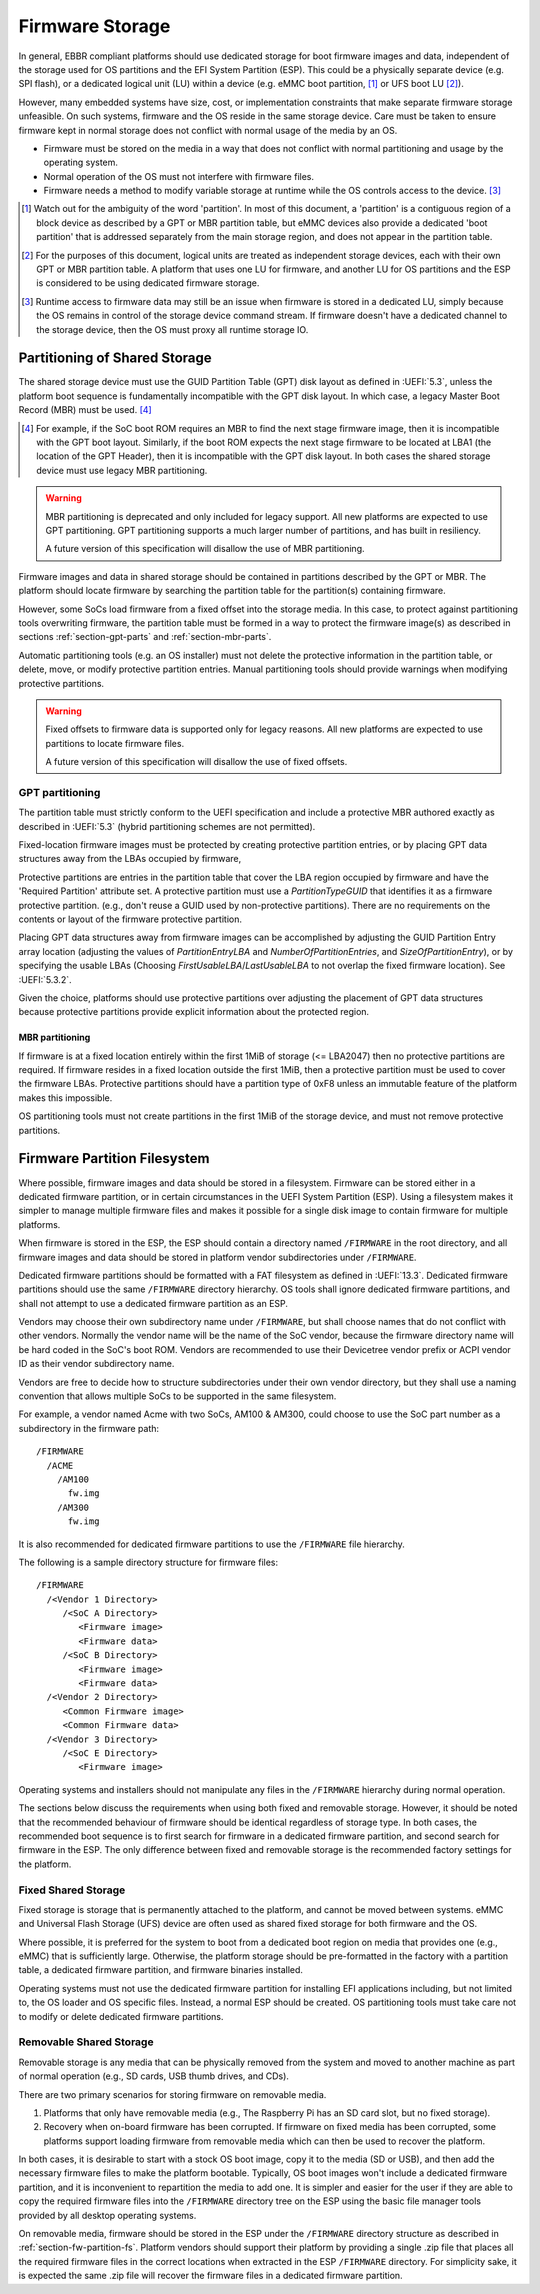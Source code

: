 .. SPDX-License-Identifier: CC-BY-SA-4.0

****************
Firmware Storage
****************

In general, EBBR compliant platforms should use dedicated storage for boot
firmware images and data,
independent of the storage used for OS partitions and the EFI System Partition
(ESP).
This could be a physically separate device (e.g. SPI flash),
or a dedicated logical unit (LU) within a device
(e.g. eMMC boot partition, [#eMMCBootPartition]_
or UFS boot LU [#LogicalUnitNote]_).

However, many embedded systems have size, cost, or implementation
constraints that make separate firmware storage unfeasible.
On such systems, firmware and the OS reside in the same storage device.
Care must be taken to ensure firmware kept in normal storage does not
conflict with normal usage of the media by an OS.

* Firmware must be stored on the media in a way that does not conflict
  with normal partitioning and usage by the operating system.
* Normal operation of the OS must not interfere with firmware files.
* Firmware needs a method to modify variable storage at runtime while the
  OS controls access to the device. [#LUVariables]_

.. [#eMMCBootPartition] Watch out for the ambiguity of the word 'partition'.
   In most of this document, a 'partition' is a contiguous region of a block
   device as described by a GPT or MBR partition table,
   but eMMC devices also provide a dedicated 'boot partition' that is addressed
   separately from the main storage region, and does not appear in the
   partition table.

.. [#LogicalUnitNote] For the purposes of this document, logical units are
   treated as independent storage devices, each with their own GPT or MBR
   partition table.
   A platform that uses one LU for firmware, and another LU for OS partitions
   and the ESP is considered to be using dedicated firmware storage.

.. [#LUVariables] Runtime access to firmware data may still be an issue when
   firmware is stored in a dedicated LU, simply because the OS remains in
   control of the storage device command stream. If firmware doesn't have
   a dedicated channel to the storage device, then the OS must proxy all
   runtime storage IO.

Partitioning of Shared Storage
==============================

The shared storage device must use the GUID Partition Table (GPT) disk
layout as defined in :UEFI:`5.3`, unless the platform boot sequence is
fundamentally incompatible with the GPT disk layout.
In which case, a legacy Master Boot Record (MBR) must be used.
[#MBRReqExample]_

.. [#MBRReqExample] For example, if the SoC boot ROM requires an MBR to
   find the next stage firmware image, then it is incompatible with
   the GPT boot layout.
   Similarly, if the boot ROM expects the next stage firmware to be located
   at LBA1 (the location of the GPT Header), then it is incompatible with
   the GPT disk layout.
   In both cases the shared storage device must use legacy MBR partitioning.

.. warning::

   MBR partitioning is deprecated and only included for legacy support.
   All new platforms are expected to use GPT partitioning.
   GPT partitioning supports a much larger number of partitions, and
   has built in resiliency.

   A future version of this specification will disallow the use of MBR
   partitioning.

Firmware images and data in shared storage should be contained
in partitions described by the GPT or MBR.
The platform should locate firmware by searching the partition table for
the partition(s) containing firmware.

However, some SoCs load firmware from a fixed offset into the storage media.
In this case, to protect against partitioning tools overwriting firmware, the
partition table must be formed in a way to protect the firmware image(s) as
described in sections :ref:`section-gpt-parts` and :ref:`section-mbr-parts`.

Automatic partitioning tools (e.g. an OS installer) must not
delete the protective information in the partition table, or
delete, move, or modify protective partition entries.
Manual partitioning tools should provide warnings when modifying
protective partitions.

.. warning::

   Fixed offsets to firmware data is supported only for legacy reasons.
   All new platforms are expected to use partitions to locate firmware files.

   A future version of this specification will disallow the use of fixed
   offsets.

.. _section-gpt-parts:

GPT partitioning
----------------

The partition table must strictly conform to the UEFI specification and include
a protective MBR authored exactly as described in :UEFI:`5.3` (hybrid
partitioning schemes are not permitted).

Fixed-location firmware images must be protected by creating protective
partition entries, or by placing GPT data structures away from the LBAs
occupied by firmware,

Protective partitions are entries in the partition table that cover the
LBA region occupied by firmware and have the 'Required Partition' attribute
set.
A protective partition must use a `PartitionTypeGUID` that identifies it
as a firmware protective partition. (e.g., don't reuse a GUID used by
non-protective partitions).
There are no requirements on the contents or layout of the firmware
protective partition.

Placing GPT data structures away from firmware images can be accomplished by
adjusting the GUID Partition Entry array location
(adjusting the values of `PartitionEntryLBA` and `NumberOfPartitionEntries`,
and `SizeOfPartitionEntry`),
or by specifying the usable LBAs (Choosing `FirstUsableLBA`/`LastUsableLBA`
to not overlap the fixed firmware location).
See :UEFI:`5.3.2`.

Given the choice, platforms should use protective partitions over
adjusting the placement of GPT data structures because protective partitions
provide explicit information about the protected region.

.. _section-mbr-parts:

MBR partitioning
^^^^^^^^^^^^^^^^

If firmware is at a fixed location entirely within the first 1MiB of
storage (<= LBA2047) then no protective partitions are required.
If firmware resides in a fixed location outside the first 1MiB,
then a protective partition must be used to cover the firmware LBAs.
Protective partitions should have a partition type of 0xF8 unless an
immutable feature of the platform makes this impossible.

OS partitioning tools must not create partitions in the first 1MiB
of the storage device, and must not remove protective partitions.

.. _section-fw-partition-fs:

Firmware Partition Filesystem
=============================

Where possible, firmware images and data should be stored in a filesystem.
Firmware can be stored either in a dedicated firmware partition,
or in certain circumstances in the UEFI System Partition (ESP).
Using a filesystem makes it simpler to manage multiple firmware files and
makes it possible for a single disk image to contain firmware for multiple
platforms.

When firmware is stored in the ESP, the ESP should contain a directory named
``/FIRMWARE`` in the root directory,
and all firmware images and data should be stored in platform vendor
subdirectories under ``/FIRMWARE``.

Dedicated firmware partitions should be formatted with a FAT
filesystem as defined in :UEFI:`13.3`.
Dedicated firmware partitions should use the same ``/FIRMWARE`` directory
hierarchy.
OS tools shall ignore dedicated firmware partitions,
and shall not attempt to use a dedicated firmware partition as an ESP.

Vendors may choose their own subdirectory name under ``/FIRMWARE``,
but shall choose names that do not conflict with other vendors.
Normally the vendor name will be the name of the SoC vendor, because the
firmware directory name will be hard coded in the SoC's boot ROM.
Vendors are recommended to use their Devicetree vendor prefix or ACPI
vendor ID as their vendor subdirectory name.

Vendors are free to decide how to structure subdirectories under their
own vendor directory, but they shall use a naming convention that allows
multiple SoCs to be supported in the same filesystem.

For example, a vendor named Acme with two SoCs, AM100 & AM300, could
choose to use the SoC part number as a subdirectory in the firmware path::

  /FIRMWARE
    /ACME
      /AM100
        fw.img
      /AM300
        fw.img

It is also recommended for dedicated firmware partitions to use the
``/FIRMWARE`` file hierarchy.

The following is a sample directory structure for firmware files::

  /FIRMWARE
    /<Vendor 1 Directory>
       /<SoC A Directory>
          <Firmware image>
          <Firmware data>
       /<SoC B Directory>
          <Firmware image>
          <Firmware data>
    /<Vendor 2 Directory>
       <Common Firmware image>
       <Common Firmware data>
    /<Vendor 3 Directory>
       /<SoC E Directory>
          <Firmware image>

Operating systems and installers should not manipulate any files in the
``/FIRMWARE`` hierarchy during normal operation.

.. todo:

   * Recommend failover A/B image layout to protect against corrupted
     firmware.
   * Define firmware update procedure. In what circumstances could an
     OS automatically update firmware files in ``/FIRMWARE``?

The sections below discuss the requirements when using both fixed and
removable storage.
However, it should be noted that the recommended behaviour of firmware
should be identical regardless of storage type.
In both cases, the recommended boot sequence is to first search for firmware
in a dedicated firmware partition, and second search for firmware in the
ESP.
The only difference between fixed and removable storage is the recommended
factory settings for the platform.


Fixed Shared Storage
--------------------

Fixed storage is storage that is permanently attached to the platform,
and cannot be moved between systems.
eMMC and Universal Flash Storage (UFS) device are often used as
shared fixed storage for both firmware and the OS.

Where possible, it is preferred for the system to boot from a dedicated boot
region on media that provides one (e.g., eMMC) that is sufficiently large.
Otherwise, the platform storage should be pre-formatted in the factory with
a partition table, a dedicated firmware partition, and firmware binaries
installed.

Operating systems must not use the dedicated firmware partition for installing
EFI applications including, but not limited to, the OS loader and OS specific
files. Instead, a normal ESP should be created.
OS partitioning tools must take care not to modify or delete dedicated
firmware partitions.

Removable Shared Storage
------------------------

Removable storage is any media that can be physically removed from
the system and moved to another machine as part of normal operation
(e.g., SD cards, USB thumb drives, and CDs).

There are two primary scenarios for storing firmware on removable media.

1. Platforms that only have removable media (e.g., The Raspberry Pi has an
   SD card slot, but no fixed storage).
2. Recovery when on-board firmware has been corrupted. If firmware on
   fixed media has been corrupted, some platforms support loading firmware
   from removable media which can then be used to recover the platform.

In both cases, it is desirable to start with a stock OS boot image,
copy it to the media (SD or USB), and then add the necessary firmware files
to make the platform bootable.
Typically, OS boot images won't include a dedicated firmware partition,
and it is inconvenient to repartition the media to add one.
It is simpler and easier for the user if they are able to copy
the required firmware files into the ``/FIRMWARE`` directory tree on the ESP
using the basic file manager tools provided by all desktop operating systems.

On removable media, firmware should be stored in the ESP under the
``/FIRMWARE`` directory structure as described in
:ref:`section-fw-partition-fs`.
Platform vendors should support their platform by providing a single
.zip file that places all the required firmware files in the correct
locations when extracted in the ESP ``/FIRMWARE`` directory.
For simplicity sake, it is expected the same .zip file will recover the
firmware files in a dedicated firmware partition.
